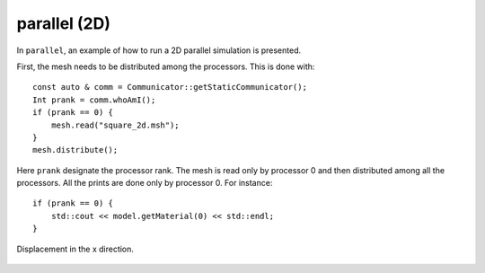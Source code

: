 parallel (2D)
'''''''''''''

In ``parallel``, an example of how to run a 2D parallel simulation is presented.

First, the mesh needs to be distributed among the processors. This is done with::
    
    const auto & comm = Communicator::getStaticCommunicator();
    Int prank = comm.whoAmI();
    if (prank == 0) {
        mesh.read("square_2d.msh");
    }
    mesh.distribute();

Here ``prank`` designate the processor rank. The mesh is read only by processor 0 and then distributed among all the processors. 
All the prints are done only by processor 0. For instance::

    if (prank == 0) {
        std::cout << model.getMaterial(0) << std::endl;
    } 

.. figure:: examples/c++/solid_mechanics_model/parallel/images/parallel.png
            :align: center
            :width: 60%

            Displacement in the x direction.



